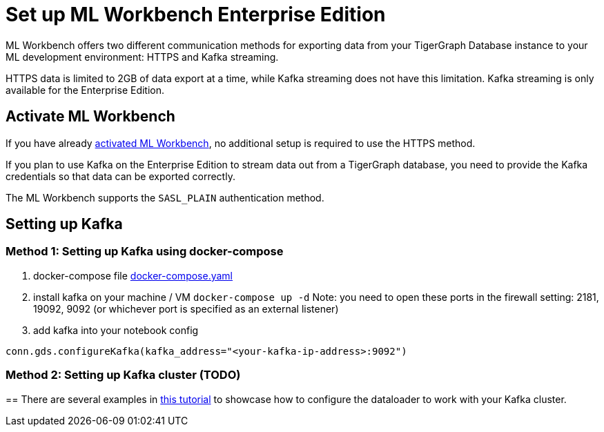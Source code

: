 = Set up ML Workbench Enterprise Edition

ML Workbench offers two different communication methods for exporting data from your TigerGraph Database instance to your ML development environment: HTTPS and Kafka streaming.

HTTPS data is limited to 2GB of data export at a time, while Kafka streaming does not have this limitation.
Kafka streaming is only available for the Enterprise Edition.

== Activate ML Workbench

If you have already xref:activate.adoc[activated ML Workbench], no additional setup is required to use the HTTPS method.

If you plan to use Kafka on the Enterprise Edition to stream data out from a TigerGraph database, you need to provide the Kafka credentials so that data can be exported correctly.

The ML Workbench supports the `SASL_PLAIN` authentication method.


== Setting up Kafka

=== Method 1: Setting up Kafka using docker-compose 

1. docker-compose file link:https://github.com/zhixian-tg/mlworkbench-docs/blob/main/modules/on-prem/pages/docker-compose.yaml[docker-compose.yaml]

2. install kafka on your machine / VM
`docker-compose up -d`  
Note: you need to open these ports in the firewall setting: 2181, 19092, 9092 (or whichever port is specified as an external listener)

3. add kafka into your notebook config

`conn.gds.configureKafka(kafka_address="<your-kafka-ip-address>:9092")`


=== Method 2: Setting up Kafka cluster (TODO)

== 
There are several examples in link:https://github.com/TigerGraph-DevLabs/mlworkbench-docs/blob/main/tutorials/basics/3_neighborloader.ipynb[this tutorial] to showcase how to configure the dataloader to work with your Kafka cluster.
